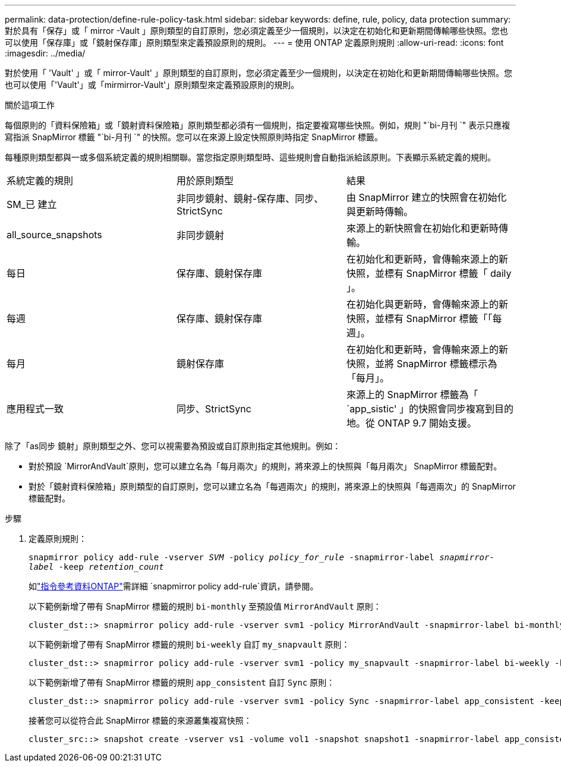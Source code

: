---
permalink: data-protection/define-rule-policy-task.html 
sidebar: sidebar 
keywords: define, rule, policy, data protection 
summary: 對於具有「保存」或「 mirror -Vault 」原則類型的自訂原則，您必須定義至少一個規則，以決定在初始化和更新期間傳輸哪些快照。您也可以使用「保存庫」或「鏡射保存庫」原則類型來定義預設原則的規則。 
---
= 使用 ONTAP 定義原則規則
:allow-uri-read: 
:icons: font
:imagesdir: ../media/


[role="lead"]
對於使用「 'Vault' 」或「 mirror-Vault' 」原則類型的自訂原則，您必須定義至少一個規則，以決定在初始化和更新期間傳輸哪些快照。您也可以使用「'Vault'」或「mirmirror-Vault'」原則類型來定義預設原則的規則。

.關於這項工作
每個原則的「資料保險箱」或「鏡射資料保險箱」原則類型都必須有一個規則，指定要複寫哪些快照。例如，規則 "`bi-月刊 `" 表示只應複寫指派 SnapMirror 標籤 "`bi-月刊 `" 的快照。您可以在來源上設定快照原則時指定 SnapMirror 標籤。

每種原則類型都與一或多個系統定義的規則相關聯。當您指定原則類型時、這些規則會自動指派給該原則。下表顯示系統定義的規則。

[cols="3*"]
|===


| 系統定義的規則 | 用於原則類型 | 結果 


 a| 
SM_已 建立
 a| 
非同步鏡射、鏡射-保存庫、同步、StrictSync
 a| 
由 SnapMirror 建立的快照會在初始化與更新時傳輸。



 a| 
all_source_snapshots
 a| 
非同步鏡射
 a| 
來源上的新快照會在初始化和更新時傳輸。



 a| 
每日
 a| 
保存庫、鏡射保存庫
 a| 
在初始化和更新時，會傳輸來源上的新快照，並標有 SnapMirror 標籤「 daily 」。



 a| 
每週
 a| 
保存庫、鏡射保存庫
 a| 
在初始化與更新時，會傳輸來源上的新快照，並標有 SnapMirror 標籤「「每週」。



 a| 
每月
 a| 
鏡射保存庫
 a| 
在初始化和更新時，會傳輸來源上的新快照，並將 SnapMirror 標籤標示為「每月」。



 a| 
應用程式一致
 a| 
同步、StrictSync
 a| 
來源上的 SnapMirror 標籤為「 `app_sistic' 」的快照會同步複寫到目的地。從 ONTAP 9.7 開始支援。

|===
除了「as同步 鏡射」原則類型之外、您可以視需要為預設或自訂原則指定其他規則。例如：

* 對於預設 `MirrorAndVault`原則，您可以建立名為「每月兩次」的規則，將來源上的快照與「每月兩次」 SnapMirror 標籤配對。
* 對於「鏡射資料保險箱」原則類型的自訂原則，您可以建立名為「每週兩次」的規則，將來源上的快照與「每週兩次」的 SnapMirror 標籤配對。


.步驟
. 定義原則規則：
+
`snapmirror policy add-rule -vserver _SVM_ -policy _policy_for_rule_ -snapmirror-label _snapmirror-label_ -keep _retention_count_`

+
如link:https://docs.netapp.com/us-en/ontap-cli/snapmirror-policy-add-rule.html["指令參考資料ONTAP"^]需詳細 `snapmirror policy add-rule`資訊，請參閱。

+
以下範例新增了帶有 SnapMirror 標籤的規則 `bi-monthly` 至預設值 `MirrorAndVault` 原則：

+
[listing]
----
cluster_dst::> snapmirror policy add-rule -vserver svm1 -policy MirrorAndVault -snapmirror-label bi-monthly -keep 6
----
+
以下範例新增了帶有 SnapMirror 標籤的規則 `bi-weekly` 自訂 `my_snapvault` 原則：

+
[listing]
----
cluster_dst::> snapmirror policy add-rule -vserver svm1 -policy my_snapvault -snapmirror-label bi-weekly -keep 26
----
+
以下範例新增了帶有 SnapMirror 標籤的規則 `app_consistent` 自訂 `Sync` 原則：

+
[listing]
----
cluster_dst::> snapmirror policy add-rule -vserver svm1 -policy Sync -snapmirror-label app_consistent -keep 1
----
+
接著您可以從符合此 SnapMirror 標籤的來源叢集複寫快照：

+
[listing]
----
cluster_src::> snapshot create -vserver vs1 -volume vol1 -snapshot snapshot1 -snapmirror-label app_consistent
----

